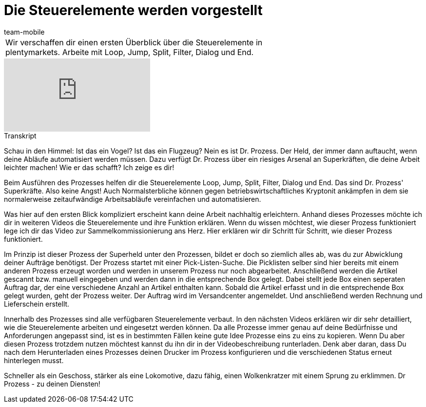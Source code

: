 = Die Steuerelemente werden vorgestellt
:page-index: false
:id: RYRFRWK
:author: team-mobile

//tag::einleitung[]
[cols="2, 1" grid=none]
|===
|Wir verschaffen dir einen ersten Überblick über die Steuerelemente in plentymarkets. Arbeite mit Loop, Jump, Split, Filter, Dialog und End.
|

|===
//end::einleitung[]

video::231661398[vimeo]


// tag::transkript[]
[.collapseBox]
.Transkript
--
Schau in den Himmel: Ist das ein Vogel? Ist das ein Flugzeug? Nein es ist Dr. Prozess. Der Held, der immer dann auftaucht, wenn deine Abläufe automatisiert werden müssen. Dazu verfügt Dr. Prozess über ein riesiges Arsenal an Superkräften, die deine Arbeit leichter machen! Wie er das schafft? Ich zeige es dir!

Beim Ausführen des Prozesses helfen dir die Steuerelemente Loop, Jump, Split, Filter, Dialog und End. Das sind Dr. Prozess' Superkräfte. Also keine Angst! Auch Normalsterbliche können gegen betriebswirtschaftliches Kryptonit ankämpfen in dem sie normalerweise zeitaufwändige Arbeitsabläufe vereinfachen und automatisieren.

Was hier auf den ersten Blick kompliziert erscheint kann deine Arbeit nachhaltig erleichtern. Anhand dieses Prozesses möchte ich dir in weiteren Videos die Steuerelemente und ihre Funktion erklären. Wenn du wissen möchtest, wie dieser Prozess funktioniert lege ich dir das Video zur Sammelkommissionierung ans Herz. Hier erklären wir dir Schritt für Schritt, wie dieser Prozess funktioniert.

Im Prinzip ist dieser Prozess der Superheld unter den Prozessen, bildet er doch so ziemlich alles ab, was du zur Abwicklung deiner Aufträge benötigst. Der Prozess startet mit einer Pick-Listen-Suche. Die Picklisten selber sind hier bereits mit einem anderen Prozess erzeugt worden und werden in unserem Prozess nur noch abgearbeitet. Anschließend werden die Artikel gescannt bzw. manuell eingegeben und werden dann in die entsprechende Box gelegt. Dabei stellt jede Box einen seperaten Auftrag dar, der eine verschiedene Anzahl an Artikel enthalten kann. Sobald die Artikel erfasst und in die entsprechende Box gelegt wurden, geht der Prozess weiter. Der Auftrag wird im Versandcenter angemeldet. Und anschließend werden Rechnung und Lieferschein erstellt.

Innerhalb des Prozesses sind alle verfügbaren Steuerelemente verbaut. In den nächsten Videos erklären wir dir sehr detailliert, wie die Steuerelemente arbeiten und eingesetzt werden können. Da alle Prozesse immer genau auf deine Bedürfnisse und Anforderungen angepasst sind, ist es in bestimmten Fällen keine gute Idee Prozesse eins zu eins zu kopieren. Wenn Du aber diesen Prozess trotzdem nutzen möchtest kannst du ihn dir in der Videobeschreibung runterladen. Denk aber daran, dass Du nach dem Herunterladen eines Prozesses deinen Drucker im Prozess konfigurieren und die verschiedenen Status erneut hinterlegen musst.

Schneller als ein Geschoss, stärker als eine Lokomotive, dazu fähig, einen Wolkenkratzer mit einem Sprung zu erklimmen. Dr Prozess - zu deinen Diensten!
--
//end::transkript[]
